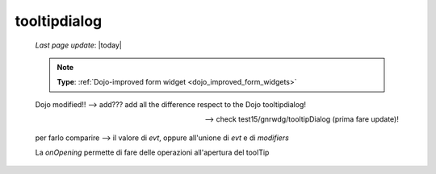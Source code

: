 .. _tooltipdialog:

=============
tooltipdialog
=============
    
    *Last page update*: |today|
    
    .. note:: **Type**: :ref:`Dojo-improved form widget <dojo_improved_form_widgets>`
    
    Dojo modified!! --> add??? add all the difference respect to the Dojo tooltipdialog!
    
    --> check test15/gnrwdg/tooltipDialog (prima fare update)!
    
    per farlo comparire --> il valore di *evt*, oppure all'unione di *evt* e di *modifiers*
    
    La *onOpening* permette di fare delle operazioni all'apertura del toolTip
    
    